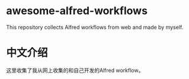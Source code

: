 * awesome-alfred-workflows

This repository collects Alfred workflows from web and made by myself.

* 中文介绍
这里收集了我从网上收集的和自己开发的Alfred workflow。
